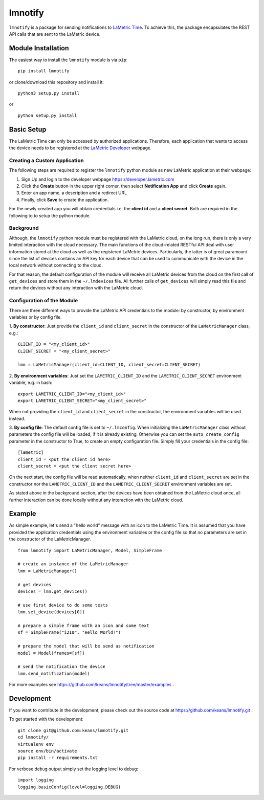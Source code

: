 lmnotify
========

``lmnotify`` is a package for sending notifications to
`LaMetric Time <http://lametric.com/>`_. To achieve this, the package
encapsulates the REST API calls that are sent to the LaMetric device.


Module Installation
-------------------

The easiest way to install the ``lmnotify`` module is via ``pip``:

::

    pip install lmnotify

or clone/download this repository and install it:

::

    python3 setup.py install

or

::

    python setup.py install


Basic Setup
-----------

The LaMetric Time can only be accessed by authorized applications. Therefore,
each application that wants to access the device needs to be registered
at the `LaMetric Developer <https://developer.lametric.com>`_ webpage.


Creating a Custom Application
~~~~~~~~~~~~~~~~~~~~~~~~~~~~~

The following steps are required to register the ``lmnotify`` python module
as new LaMetric application at their webpage:

1) Sign Up and login to the developer webpage https://developer.lametric.com
2) Click the **Create** button in the upper right corner, then select
   **Notification App** and click **Create** again.
3) Enter an app name, a description and a redirect URL
4) Finally, click **Save** to create the application.

For the newly created app you will obtain credentials i.e. the **client id**
and a **client secret**. Both are required in the following to to setup the
python module.


Background
~~~~~~~~~~

Although, the ``lmnotify`` python module must be registered with the LaMetric
cloud, on the long run, there is only a very limited interaction with the cloud
necessary. The main functions of the cloud-related RESTful API deal with user
information stored at the cloud as well as the registered LaMetric devices.
Particularly, the latter is of great paramount since the list of devices
contains an API key for each device that can be used to communicate with the
device in the local network without connecting to the cloud.

For that reason, the default configuration of the module will receive all
LaMetric devices from the cloud on the first call of ``get_devices`` and store
them in the ``~/.lmdevices`` file. All further calls of ``get_devices`` will
simply read this file and return the devices without any interaction with the
LaMetric cloud.


Configuration of the Module
~~~~~~~~~~~~~~~~~~~~~~~~~~~

There are three different ways to provide the LaMetric API credentials to the
module: by constructor, by environment variables or by config file.

1. **By constructor**: Just provide the ``client_id`` and ``client_secret`` in
the constructor of the ``LaMetricManager`` class, e.g.:

::

    CLIENT_ID = "<my_client_id>"
    CLIENT_SECRET = "<my_client_secret>"

    lmn = LaMetricManager(client_id=CLIENT_ID, client_secret=CLIENT_SECRET)

2. **By environment variables**: Just set the ``LAMETRIC_CLIENT_ID`` and the
``LAMETRIC_CLIENT_SECRET`` environment variable, e.g. in bash:

::

    export LAMETRIC_CLIENT_ID="<my_client_id>"
    export LAMETRIC_CLIENT_SECRET="<my_client_secret>"

When not providing the ``client_id`` and ``client_secret`` in the constructor,
the environment variables will be used instead.

3. **By config file**: The default config file is set to ``~/.lmconfig``. When
initializing the ``LaMetricManager`` class without parameters the config file
will be loaded, if it is already existing. Otherwise you can set the
``auto_create_config`` parameter in the constructor to True, to create an empty
configuration file. Simply fill your credentials in the config file:

::

    [lametric]
    client_id = <put the client id here>
    client_secret = <put the client secret here>

On the next start, the config file will be read automatically, when neither
``client_id`` and ``client_secret`` are set in the constructor nor the
``LAMETRIC_CLIENT_ID`` and the ``LAMETRIC_CLIENT_SECRET`` environment variables
are set.

As stated above in the background section, after the devices have been obtained
from the LaMetric cloud once, all further interaction can be done locally
without any interaction with the LaMetric cloud.


Example
-------

As simple example, let's send a "hello world" message with an icon to the
LaMetric Time. It is assumed that you have provided the application credentials
using the environment variables or the config file so that no parameters are
set in the constructor of the LaMetricManager.

::

    from lmnotify import LaMetricManager, Model, SimpleFrame

    # create an instance of the LaMetricManager
    lmn = LaMetricManager()

    # get devices
    devices = lmn.get_devices()

    # use first device to do some tests
    lmn.set_device(devices[0])

    # prepare a simple frame with an icon and some text
    sf = SimpleFrame("i210", "Hello World!")

    # prepare the model that will be send as notification
    model = Model(frames=[sf])

    # send the notification the device
    lmn.send_notification(model)

For more examples see https://github.com/keans/lmnotify/tree/master/examples .


Development
-----------

If you want to contribute in the development, please check out the source code
at https://github.com/keans/lmnotify.git .


To get started with the development:

::

    git clone git@github.com:keans/lmnotify.git
    cd lmnotify/
    virtualenv env
    source env/bin/activate
    pip install -r requirements.txt


For verbose debug output simply set the logging level to debug:

::

    import logging
    logging.basicConfig(level=logging.DEBUG)
